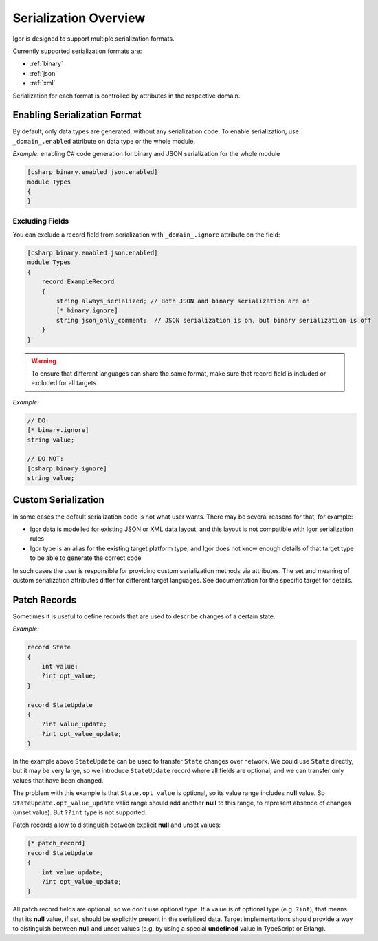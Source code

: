.. _serialization:

******************************
     Serialization Overview
******************************

Igor is designed to support multiple serialization formats.

Currently supported serialization formats are:

* :ref:`binary`
* :ref:`json`
* :ref:`xml`

Serialization for each format is controlled by attributes in the respective domain.

.. _enable_serialization:

Enabling Serialization Format
=============================

By default, only data types are generated, without any serialization code. To enable serialization, use ``_domain_.enabled`` attribute
on data type or the whole module.

*Example:* enabling C# code generation for binary and JSON serialization for the whole module

.. code-block:: igor

    [csharp binary.enabled json.enabled]
    module Types
    {
    }

Excluding Fields
----------------

You can exclude a record field from serialization with ``_domain_.ignore`` attribute on the field:

.. code-block:: igor

    [csharp binary.enabled json.enabled]
    module Types
    {
        record ExampleRecord
        {
            string always_serialized; // Both JSON and binary serialization are on
            [* binary.ignore]
            string json_only_comment;  // JSON serialization is on, but binary serialization is off
        }
    }

.. warning::

   To ensure that different languages can share the same format, make sure that record field is included or excluded for all targets.

*Example:*

.. code-block:: igor

   // DO:
   [* binary.ignore]
   string value;

   // DO NOT:
   [csharp binary.ignore]
   string value;

.. _custom_serialization:

Custom Serialization
====================

In some cases the default serialization code is not what user wants. There may be several reasons for that, for example:

* Igor data is modelled for existing JSON or XML data layout, and this layout is not compatible with Igor serialization rules
* Igor type is an alias for the existing target platform type, and Igor does not know enough details of that target type to be able
  to generate the correct code

In such cases the user is responsible for providing custom serialization methods via attributes. The set and meaning of custom 
serialization attributes differ for different target languages. See documentation for the specific target for details.

.. _patch_records:

Patch Records
====================

Sometimes it is useful to define records that are used to describe changes of a certain state.

*Example:*

.. code-block:: igor

    record State
    {
        int value;
        ?int opt_value;
    }

    record StateUpdate
    {
        ?int value_update;
        ?int opt_value_update;
    }

In the example above ``StateUpdate`` can be used to transfer ``State`` changes over network. We could use ``State`` directly, but it may be very large,
so we introduce ``StateUpdate`` record where all fields are optional, and we can transfer only values that have been changed.

The problem with this example is that ``State.opt_value`` is optional, so its value range includes **null** value. So ``StateUpdate.opt_value_update`` 
valid range should add another **null** to this range, to represent absence of changes (unset value). But ``??int`` type is not supported.

Patch records allow to distinguish between explicit **null** and unset values:

.. code-block:: igor

    [* patch_record]
    record StateUpdate
    {
        int value_update;
        ?int opt_value_update;
    }

All patch record fields are optional, so we don't use optional type. If a value is of optional type (e.g. ``?int``), that means that its **null** value, if set,
should be explicitly present in the serialized data. Target implementations should provide a way to distinguish between **null** and unset values (e.g. by using 
a special **undefined** value in TypeScript or Erlang).

